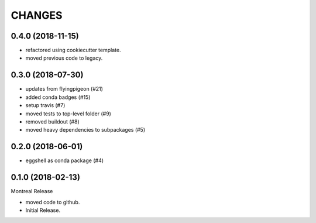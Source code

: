 =======
CHANGES
=======

0.4.0 (2018-11-15)
==================

* refactored using cookiecutter template.
* moved previous code to legacy.

0.3.0 (2018-07-30)
==================

* updates from flyingpigeon (#21)
* added conda badges (#15)
* setup travis (#7)
* moved tests to top-level folder (#9)
* removed buildout (#8)
* moved heavy dependencies to subpackages (#5)

0.2.0 (2018-06-01)
==================

* eggshell as conda package (#4)

0.1.0 (2018-02-13)
==================

Montreal Release

* moved code to github.
* Initial Release.
